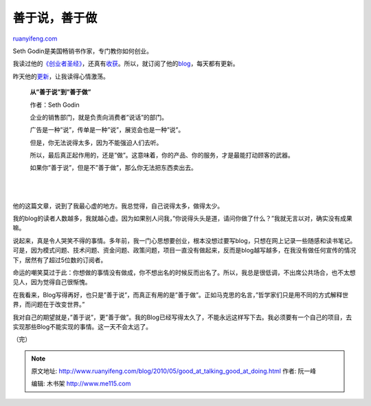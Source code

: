 .. _201005_good_at_talking_good_at_doing:

善于说，善于做
=================================

`ruanyifeng.com <http://www.ruanyifeng.com/blog/2010/05/good_at_talking_good_at_doing.html>`__

Seth Godin是美国畅销书作家，专门教你如何创业。

我读过他的\ `《创业者圣经》 <http://www.ruanyifeng.com/blog/2009/09/the_secret_of_surviving_bootstrappers.html>`__\ ，还真有\ `收获 <http://www.ruanyifeng.com/blog/2009/11/business_model.html>`__\ 。所以，就订阅了他的\ `blog <http://sethgodin.typepad.com/>`__\ ，每天都有更新。

昨天他的\ `更新 <http://sethgodin.typepad.com/seths_blog/2010/05/good-at-talking-vs-good-at-doing.html>`__\ ，让我读得心情激荡。

    **从”善于说”到”善于做”**

    作者：Seth Godin

    企业的销售部门，就是负责向消费者”说话”的部门。

    广告是一种”说”，传单是一种”说”，展览会也是一种”说”。

    但是，你无法说得太多，因为不能强迫人们去听。

    所以，最后真正起作用的，还是”做”。这意味着，你的产品、你的服务，才是最能打动顾客的武器。

    如果你”善于说”，但是不”善于做”，那么你无法把东西卖出去。

| 
| 
他的这篇文章，说到了我最心虚的地方。我总觉得，自己说得太多，做得太少。

我的blog的读者人数越多，我就越心虚。因为如果别人问我，”你说得头头是道，请问你做了什么？”我就无言以对，确实没有成果嘛。

说起来，真是令人哭笑不得的事情。多年前，我一门心思想要创业，根本没想过要写blog，只想在网上记录一些随感和读书笔记。可是，因为模式问题、技术问题、资金问题、政策问题，项目一直没有做起来，反而是blog越写越多，在我没有做任何宣传的情况下，居然有了超过5位数的订阅者。

命运的嘲笑莫过于此：你想做的事情没有做成，你不想出名的时候反而出名了。所以，我总是很低调，不出席公共场合，也不太想见人，因为觉得自己很惭愧。

在我看来，Blog写得再好，也只是”善于说”，而真正有用的是”善于做”。正如马克思的名言，”哲学家们只是用不同的方式解释世界，而问题在于改变世界。”

我对自己的期望就是，”善于说”，更”善于做”。我的Blog已经写得太久了，不能永远这样写下去。我必须要有一个自己的项目，去实现那些Blog不能实现的事情。这一天不会太远了。

（完）

.. note::
    原文地址: http://www.ruanyifeng.com/blog/2010/05/good_at_talking_good_at_doing.html 
    作者: 阮一峰 

    编辑: 木书架 http://www.me115.com